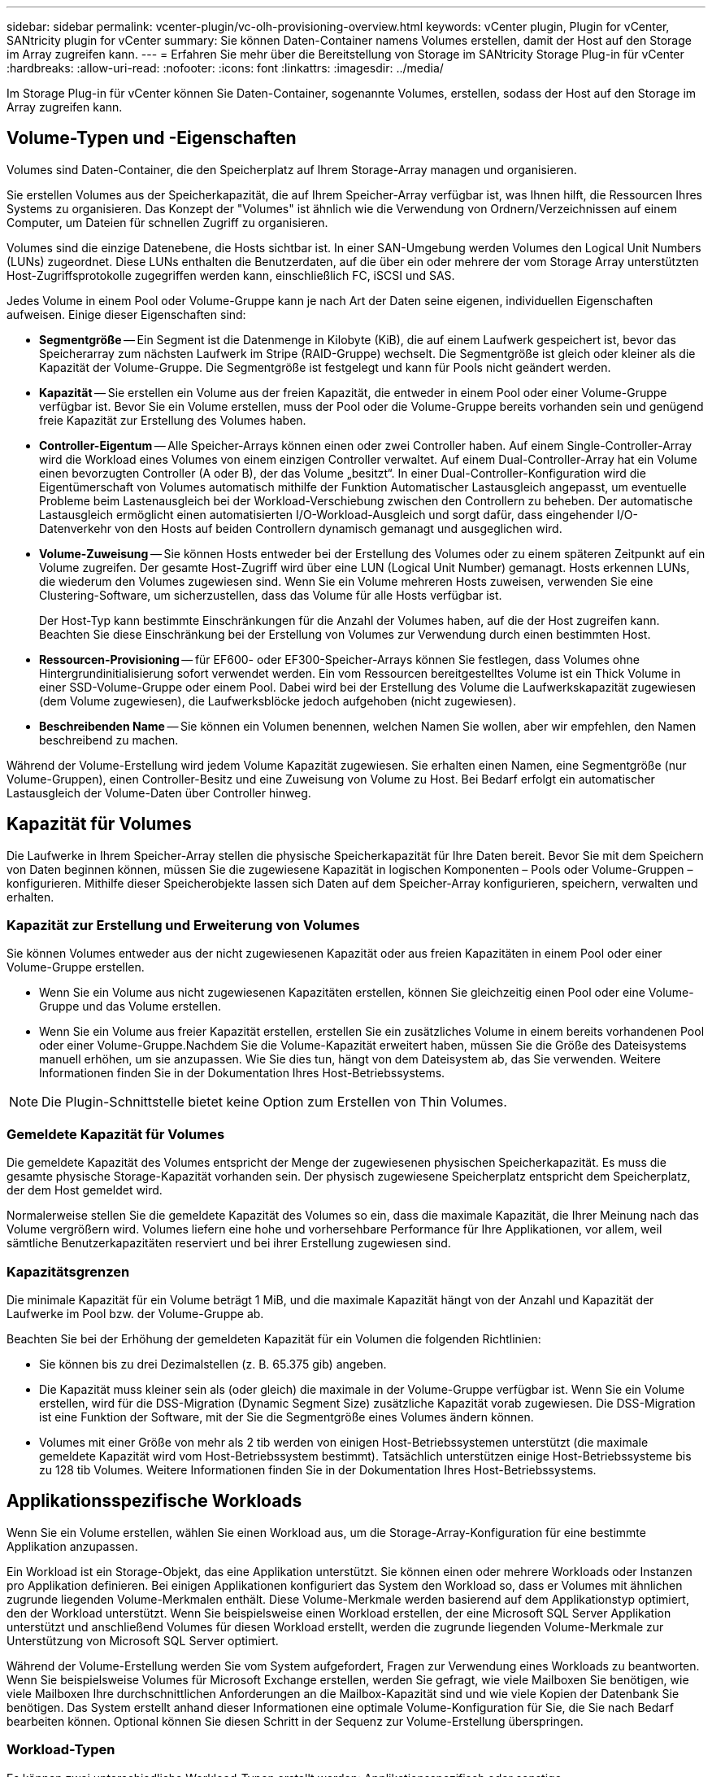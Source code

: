 ---
sidebar: sidebar 
permalink: vcenter-plugin/vc-olh-provisioning-overview.html 
keywords: vCenter plugin, Plugin for vCenter, SANtricity plugin for vCenter 
summary: Sie können Daten-Container namens Volumes erstellen, damit der Host auf den Storage im Array zugreifen kann. 
---
= Erfahren Sie mehr über die Bereitstellung von Storage im SANtricity Storage Plug-in für vCenter
:hardbreaks:
:allow-uri-read: 
:nofooter: 
:icons: font
:linkattrs: 
:imagesdir: ../media/


[role="lead"]
Im Storage Plug-in für vCenter können Sie Daten-Container, sogenannte Volumes, erstellen, sodass der Host auf den Storage im Array zugreifen kann.



== Volume-Typen und -Eigenschaften

Volumes sind Daten-Container, die den Speicherplatz auf Ihrem Storage-Array managen und organisieren.

Sie erstellen Volumes aus der Speicherkapazität, die auf Ihrem Speicher-Array verfügbar ist, was Ihnen hilft, die Ressourcen Ihres Systems zu organisieren. Das Konzept der "Volumes" ist ähnlich wie die Verwendung von Ordnern/Verzeichnissen auf einem Computer, um Dateien für schnellen Zugriff zu organisieren.

Volumes sind die einzige Datenebene, die Hosts sichtbar ist. In einer SAN-Umgebung werden Volumes den Logical Unit Numbers (LUNs) zugeordnet. Diese LUNs enthalten die Benutzerdaten, auf die über ein oder mehrere der vom Storage Array unterstützten Host-Zugriffsprotokolle zugegriffen werden kann, einschließlich FC, iSCSI und SAS.

Jedes Volume in einem Pool oder Volume-Gruppe kann je nach Art der Daten seine eigenen, individuellen Eigenschaften aufweisen. Einige dieser Eigenschaften sind:

* *Segmentgröße* -- Ein Segment ist die Datenmenge in Kilobyte (KiB), die auf einem Laufwerk gespeichert ist, bevor das Speicherarray zum nächsten Laufwerk im Stripe (RAID-Gruppe) wechselt. Die Segmentgröße ist gleich oder kleiner als die Kapazität der Volume-Gruppe. Die Segmentgröße ist festgelegt und kann für Pools nicht geändert werden.
* *Kapazität* -- Sie erstellen ein Volume aus der freien Kapazität, die entweder in einem Pool oder einer Volume-Gruppe verfügbar ist. Bevor Sie ein Volume erstellen, muss der Pool oder die Volume-Gruppe bereits vorhanden sein und genügend freie Kapazität zur Erstellung des Volumes haben.
* *Controller-Eigentum* -- Alle Speicher-Arrays können einen oder zwei Controller haben. Auf einem Single-Controller-Array wird die Workload eines Volumes von einem einzigen Controller verwaltet. Auf einem Dual-Controller-Array hat ein Volume einen bevorzugten Controller (A oder B), der das Volume „besitzt“. In einer Dual-Controller-Konfiguration wird die Eigentümerschaft von Volumes automatisch mithilfe der Funktion Automatischer Lastausgleich angepasst, um eventuelle Probleme beim Lastenausgleich bei der Workload-Verschiebung zwischen den Controllern zu beheben. Der automatische Lastausgleich ermöglicht einen automatisierten I/O-Workload-Ausgleich und sorgt dafür, dass eingehender I/O-Datenverkehr von den Hosts auf beiden Controllern dynamisch gemanagt und ausgeglichen wird.
* *Volume-Zuweisung* -- Sie können Hosts entweder bei der Erstellung des Volumes oder zu einem späteren Zeitpunkt auf ein Volume zugreifen. Der gesamte Host-Zugriff wird über eine LUN (Logical Unit Number) gemanagt. Hosts erkennen LUNs, die wiederum den Volumes zugewiesen sind. Wenn Sie ein Volume mehreren Hosts zuweisen, verwenden Sie eine Clustering-Software, um sicherzustellen, dass das Volume für alle Hosts verfügbar ist.
+
Der Host-Typ kann bestimmte Einschränkungen für die Anzahl der Volumes haben, auf die der Host zugreifen kann. Beachten Sie diese Einschränkung bei der Erstellung von Volumes zur Verwendung durch einen bestimmten Host.

* *Ressourcen-Provisioning* -- für EF600- oder EF300-Speicher-Arrays können Sie festlegen, dass Volumes ohne Hintergrundinitialisierung sofort verwendet werden. Ein vom Ressourcen bereitgestelltes Volume ist ein Thick Volume in einer SSD-Volume-Gruppe oder einem Pool. Dabei wird bei der Erstellung des Volume die Laufwerkskapazität zugewiesen (dem Volume zugewiesen), die Laufwerksblöcke jedoch aufgehoben (nicht zugewiesen).
* *Beschreibenden Name* -- Sie können ein Volumen benennen, welchen Namen Sie wollen, aber wir empfehlen, den Namen beschreibend zu machen.


Während der Volume-Erstellung wird jedem Volume Kapazität zugewiesen. Sie erhalten einen Namen, eine Segmentgröße (nur Volume-Gruppen), einen Controller-Besitz und eine Zuweisung von Volume zu Host. Bei Bedarf erfolgt ein automatischer Lastausgleich der Volume-Daten über Controller hinweg.



== Kapazität für Volumes

Die Laufwerke in Ihrem Speicher-Array stellen die physische Speicherkapazität für Ihre Daten bereit. Bevor Sie mit dem Speichern von Daten beginnen können, müssen Sie die zugewiesene Kapazität in logischen Komponenten – Pools oder Volume-Gruppen – konfigurieren. Mithilfe dieser Speicherobjekte lassen sich Daten auf dem Speicher-Array konfigurieren, speichern, verwalten und erhalten.



=== Kapazität zur Erstellung und Erweiterung von Volumes

Sie können Volumes entweder aus der nicht zugewiesenen Kapazität oder aus freien Kapazitäten in einem Pool oder einer Volume-Gruppe erstellen.

* Wenn Sie ein Volume aus nicht zugewiesenen Kapazitäten erstellen, können Sie gleichzeitig einen Pool oder eine Volume-Gruppe und das Volume erstellen.
* Wenn Sie ein Volume aus freier Kapazität erstellen, erstellen Sie ein zusätzliches Volume in einem bereits vorhandenen Pool oder einer Volume-Gruppe.Nachdem Sie die Volume-Kapazität erweitert haben, müssen Sie die Größe des Dateisystems manuell erhöhen, um sie anzupassen. Wie Sie dies tun, hängt von dem Dateisystem ab, das Sie verwenden. Weitere Informationen finden Sie in der Dokumentation Ihres Host-Betriebssystems.



NOTE: Die Plugin-Schnittstelle bietet keine Option zum Erstellen von Thin Volumes.



=== Gemeldete Kapazität für Volumes

Die gemeldete Kapazität des Volumes entspricht der Menge der zugewiesenen physischen Speicherkapazität. Es muss die gesamte physische Storage-Kapazität vorhanden sein. Der physisch zugewiesene Speicherplatz entspricht dem Speicherplatz, der dem Host gemeldet wird.

Normalerweise stellen Sie die gemeldete Kapazität des Volumes so ein, dass die maximale Kapazität, die Ihrer Meinung nach das Volume vergrößern wird. Volumes liefern eine hohe und vorhersehbare Performance für Ihre Applikationen, vor allem, weil sämtliche Benutzerkapazitäten reserviert und bei ihrer Erstellung zugewiesen sind.



=== Kapazitätsgrenzen

Die minimale Kapazität für ein Volume beträgt 1 MiB, und die maximale Kapazität hängt von der Anzahl und Kapazität der Laufwerke im Pool bzw. der Volume-Gruppe ab.

Beachten Sie bei der Erhöhung der gemeldeten Kapazität für ein Volumen die folgenden Richtlinien:

* Sie können bis zu drei Dezimalstellen (z. B. 65.375 gib) angeben.
* Die Kapazität muss kleiner sein als (oder gleich) die maximale in der Volume-Gruppe verfügbar ist. Wenn Sie ein Volume erstellen, wird für die DSS-Migration (Dynamic Segment Size) zusätzliche Kapazität vorab zugewiesen. Die DSS-Migration ist eine Funktion der Software, mit der Sie die Segmentgröße eines Volumes ändern können.
* Volumes mit einer Größe von mehr als 2 tib werden von einigen Host-Betriebssystemen unterstützt (die maximale gemeldete Kapazität wird vom Host-Betriebssystem bestimmt). Tatsächlich unterstützen einige Host-Betriebssysteme bis zu 128 tib Volumes. Weitere Informationen finden Sie in der Dokumentation Ihres Host-Betriebssystems.




== Applikationsspezifische Workloads

Wenn Sie ein Volume erstellen, wählen Sie einen Workload aus, um die Storage-Array-Konfiguration für eine bestimmte Applikation anzupassen.

Ein Workload ist ein Storage-Objekt, das eine Applikation unterstützt. Sie können einen oder mehrere Workloads oder Instanzen pro Applikation definieren. Bei einigen Applikationen konfiguriert das System den Workload so, dass er Volumes mit ähnlichen zugrunde liegenden Volume-Merkmalen enthält. Diese Volume-Merkmale werden basierend auf dem Applikationstyp optimiert, den der Workload unterstützt. Wenn Sie beispielsweise einen Workload erstellen, der eine Microsoft SQL Server Applikation unterstützt und anschließend Volumes für diesen Workload erstellt, werden die zugrunde liegenden Volume-Merkmale zur Unterstützung von Microsoft SQL Server optimiert.

Während der Volume-Erstellung werden Sie vom System aufgefordert, Fragen zur Verwendung eines Workloads zu beantworten. Wenn Sie beispielsweise Volumes für Microsoft Exchange erstellen, werden Sie gefragt, wie viele Mailboxen Sie benötigen, wie viele Mailboxen Ihre durchschnittlichen Anforderungen an die Mailbox-Kapazität sind und wie viele Kopien der Datenbank Sie benötigen. Das System erstellt anhand dieser Informationen eine optimale Volume-Konfiguration für Sie, die Sie nach Bedarf bearbeiten können. Optional können Sie diesen Schritt in der Sequenz zur Volume-Erstellung überspringen.



=== Workload-Typen

Es können zwei unterschiedliche Workload-Typen erstellt werden: Applikationsspezifisch oder sonstige.

* *Applikationsspezifisch* -- Wenn Sie Volumes mit einem anwendungsspezifischen Workload erstellen, empfiehlt das System möglicherweise eine optimierte Volume-Konfiguration, um Konflikte zwischen Applikations-Workload I/O und anderem Traffic aus Ihrer Anwendungsinstanz zu minimieren. Volume-Merkmale wie I/O-Typ, Segmentgröße, Controller-Besitz und Lese- und Schreib-Cache werden automatisch für Workloads empfohlen und optimiert, die für die folgenden Applikationstypen erstellt wurden.
+
** Microsoft SQL Server
** Microsoft Exchange Server
** Videoüberwachungsapplikationen
** VMware ESXi (für Volumes, die mit dem Virtual Machine File System verwendet werden sollen)
+
Sie können die empfohlene Volume-Konfiguration überprüfen und die vom System empfohlenen Volumes und Merkmale bearbeiten, hinzufügen oder löschen. Verwenden Sie dazu das Dialogfeld Volumes hinzufügen/bearbeiten.



* *Andere (oder Anwendungen ohne spezifische Unterstützung der Volumenerzeugung)* -- Bei anderen Workloads wird eine Volume-Konfiguration verwendet, die manuell angegeben werden muss, wann ein Workload erstellt werden soll, der nicht mit einer bestimmten Applikation verknüpft ist, oder ob das System keine integrierte Optimierung für die Applikation bietet, die Sie im Storage-Array verwenden möchten. Sie müssen die Volume-Konfiguration manuell über das Dialogfeld Volumes hinzufügen/bearbeiten angeben.




=== Anzeige von Applikationen und Workloads

Um Anwendungen und Workloads anzuzeigen, starten Sie System Manager. Über diese Schnittstelle können Sie die Informationen anzeigen, die mit einem applikationsspezifischen Workload verknüpft sind. Sie haben verschiedene Möglichkeiten:

* Sie können die Registerkarte Anwendungen & Workloads in der Kachel Volumes auswählen, um die Volumes des Speicherarrays nach Workload gruppiert und den Anwendungstyp, mit dem der Workload verknüpft ist, anzuzeigen.
* Über die Registerkarte Applikationen und Workloads im Tile Performance können Sie Performance-Metriken (Latenz, IOPS und MB) für logische Objekte anzeigen. Die Objekte werden nach Applikation und zugehörieinem Workload gruppiert. Indem Sie diese Performance-Daten in regelmäßigen Abständen erfassen, können Sie Basismessungen vornehmen und Trends analysieren. Dies unterstützt Sie bei der Untersuchung von I/O-Performance-Problemen.

